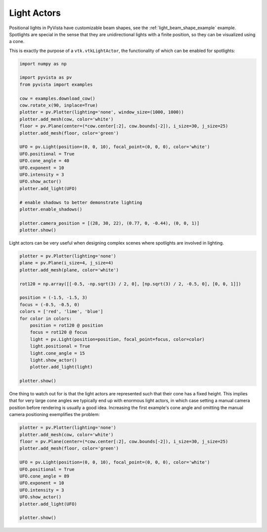 
.. DO NOT EDIT.
.. THIS FILE WAS AUTOMATICALLY GENERATED BY SPHINX-GALLERY.
.. TO MAKE CHANGES, EDIT THE SOURCE PYTHON FILE:
.. "examples/04-lights/actors.py"
.. LINE NUMBERS ARE GIVEN BELOW.

.. only:: html

    .. note::
        :class: sphx-glr-download-link-note

        :ref:`Go to the end <sphx_glr_download_examples_04-lights_actors.py>`
        to download the full example code

.. rst-class:: sphx-glr-example-title

.. _sphx_glr_examples_04-lights_actors.py:


.. _light_actors_example:

Light Actors
~~~~~~~~~~~~

Positional lights in PyVista have customizable beam shapes, see the
:ref:`light_beam_shape_example` example. Spotlights are special in
the sense that they are unidirectional lights with a finite position,
so they can be visualized using a cone.

This is exactly the purpose of a ``vtk.vtkLightActor``, the
functionality of which can be enabled for spotlights:

.. GENERATED FROM PYTHON SOURCE LINES 15-42

.. code-block:: default

    import numpy as np

    import pyvista as pv
    from pyvista import examples

    cow = examples.download_cow()
    cow.rotate_x(90, inplace=True)
    plotter = pv.Plotter(lighting='none', window_size=(1000, 1000))
    plotter.add_mesh(cow, color='white')
    floor = pv.Plane(center=(*cow.center[:2], cow.bounds[-2]), i_size=30, j_size=25)
    plotter.add_mesh(floor, color='green')

    UFO = pv.Light(position=(0, 0, 10), focal_point=(0, 0, 0), color='white')
    UFO.positional = True
    UFO.cone_angle = 40
    UFO.exponent = 10
    UFO.intensity = 3
    UFO.show_actor()
    plotter.add_light(UFO)

    # enable shadows to better demonstrate lighting
    plotter.enable_shadows()

    plotter.camera_position = [(28, 30, 22), (0.77, 0, -0.44), (0, 0, 1)]
    plotter.show()





.. image-sg:: /examples/04-lights/images/sphx_glr_actors_001.png
   :alt: actors
   :srcset: /examples/04-lights/images/sphx_glr_actors_001.png
   :class: sphx-glr-single-img





.. GENERATED FROM PYTHON SOURCE LINES 44-46

Light actors can be very useful when designing complex scenes where
spotlights are involved in lighting.

.. GENERATED FROM PYTHON SOURCE LINES 46-68

.. code-block:: default


    plotter = pv.Plotter(lighting='none')
    plane = pv.Plane(i_size=4, j_size=4)
    plotter.add_mesh(plane, color='white')

    rot120 = np.array([[-0.5, -np.sqrt(3) / 2, 0], [np.sqrt(3) / 2, -0.5, 0], [0, 0, 1]])

    position = (-1.5, -1.5, 3)
    focus = (-0.5, -0.5, 0)
    colors = ['red', 'lime', 'blue']
    for color in colors:
        position = rot120 @ position
        focus = rot120 @ focus
        light = pv.Light(position=position, focal_point=focus, color=color)
        light.positional = True
        light.cone_angle = 15
        light.show_actor()
        plotter.add_light(light)

    plotter.show()





.. image-sg:: /examples/04-lights/images/sphx_glr_actors_002.png
   :alt: actors
   :srcset: /examples/04-lights/images/sphx_glr_actors_002.png
   :class: sphx-glr-single-img





.. GENERATED FROM PYTHON SOURCE LINES 69-75

One thing to watch out for is that the light actors are represented such that
their cone has a fixed height. This implies that for very large cone angles
we typically end up with enormous light actors, in which case setting a manual
camera position before rendering is usually a good idea. Increasing the first
example's cone angle and omitting the manual camera positioning exemplifies
the problem:

.. GENERATED FROM PYTHON SOURCE LINES 75-90

.. code-block:: default


    plotter = pv.Plotter(lighting='none')
    plotter.add_mesh(cow, color='white')
    floor = pv.Plane(center=(*cow.center[:2], cow.bounds[-2]), i_size=30, j_size=25)
    plotter.add_mesh(floor, color='green')

    UFO = pv.Light(position=(0, 0, 10), focal_point=(0, 0, 0), color='white')
    UFO.positional = True
    UFO.cone_angle = 89
    UFO.exponent = 10
    UFO.intensity = 3
    UFO.show_actor()
    plotter.add_light(UFO)

    plotter.show()



.. image-sg:: /examples/04-lights/images/sphx_glr_actors_003.png
   :alt: actors
   :srcset: /examples/04-lights/images/sphx_glr_actors_003.png
   :class: sphx-glr-single-img






.. rst-class:: sphx-glr-timing

   **Total running time of the script:** (0 minutes 1.801 seconds)


.. _sphx_glr_download_examples_04-lights_actors.py:

.. only:: html

  .. container:: sphx-glr-footer sphx-glr-footer-example




    .. container:: sphx-glr-download sphx-glr-download-python

      :download:`Download Python source code: actors.py <actors.py>`

    .. container:: sphx-glr-download sphx-glr-download-jupyter

      :download:`Download Jupyter notebook: actors.ipynb <actors.ipynb>`


.. only:: html

 .. rst-class:: sphx-glr-signature

    `Gallery generated by Sphinx-Gallery <https://sphinx-gallery.github.io>`_
